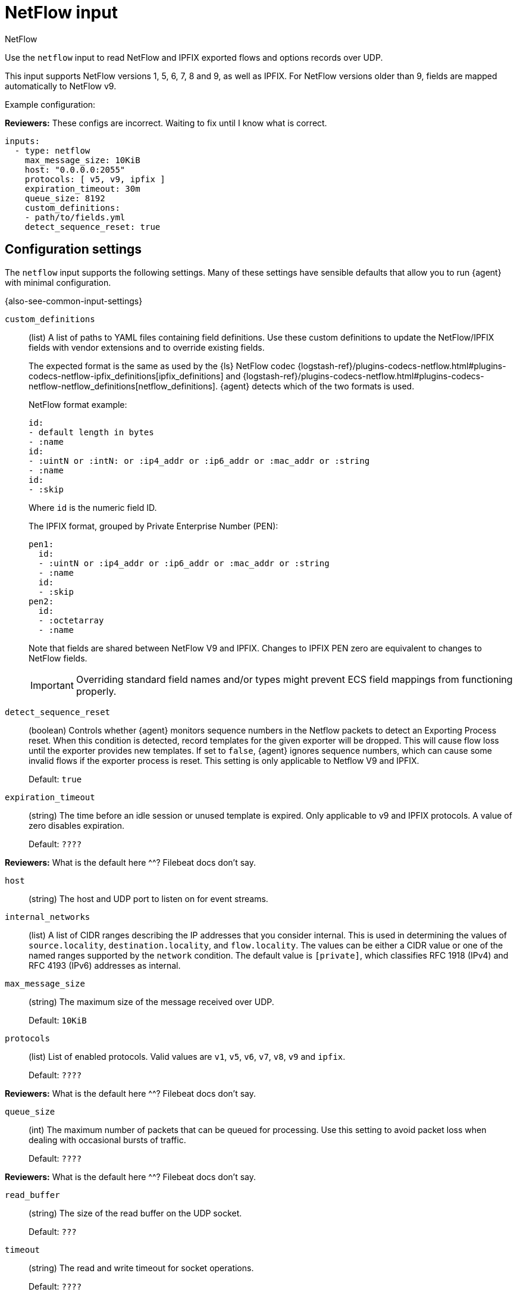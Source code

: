 :input-type: netflow

[[netflow-input]]
= NetFlow input

++++
<titleabbrev>NetFlow</titleabbrev>
++++

Use the `netflow` input to read NetFlow and IPFIX exported flows
and options records over UDP.

This input supports NetFlow versions 1, 5, 6, 7, 8 and 9, as well as
IPFIX. For NetFlow versions older than 9, fields are mapped automatically
to NetFlow v9.

Example configuration:

****
**Reviewers:** These configs are incorrect. Waiting to fix until I know what is
correct.
****

[source,yaml]
----
inputs:
  - type: netflow
    max_message_size: 10KiB
    host: "0.0.0.0:2055"
    protocols: [ v5, v9, ipfix ]
    expiration_timeout: 30m
    queue_size: 8192
    custom_definitions:
    - path/to/fields.yml
    detect_sequence_reset: true
----

[[input-netflow-configuration-settings]]
== Configuration settings

The `netflow` input supports the following settings. Many of these settings have
sensible defaults that allow you to run {agent} with minimal configuration.

{also-see-common-input-settings}

[[input-netflow-custom_definitions-setting]]
`custom_definitions`::
(list) A list of paths to YAML files containing field definitions. Use these
custom definitions to update the NetFlow/IPFIX fields with vendor extensions and
to override existing fields.
+
The expected format is the same as used by the {ls} NetFlow codec
{logstash-ref}/plugins-codecs-netflow.html#plugins-codecs-netflow-ipfix_definitions[ipfix_definitions]
and
{logstash-ref}/plugins-codecs-netflow.html#plugins-codecs-netflow-netflow_definitions[netflow_definitions].
{agent} detects which of the two formats is used.
+
NetFlow format example:
+
[source,yaml]
----
id:
- default length in bytes
- :name
id:
- :uintN or :intN: or :ip4_addr or :ip6_addr or :mac_addr or :string
- :name
id:
- :skip
----
+
Where `id` is the numeric field ID.
+
The IPFIX format, grouped by Private Enterprise Number (PEN):
+
[source,yaml]
----
pen1:
  id:
  - :uintN or :ip4_addr or :ip6_addr or :mac_addr or :string
  - :name
  id:
  - :skip
pen2:
  id:
  - :octetarray
  - :name
----
+
Note that fields are shared between NetFlow V9 and IPFIX. Changes to
IPFIX PEN zero are equivalent to changes to NetFlow fields.
+
IMPORTANT: Overriding standard field names and/or types might prevent ECS field
mappings from functioning properly.

[[input-netflow-detect_sequence_reset-setting]]
`detect_sequence_reset`::
(boolean) Controls whether {agent} monitors sequence numbers in the Netflow
packets to detect an Exporting Process reset. When this condition is detected,
record templates for the given exporter will be dropped. This will cause flow
loss until the exporter provides new templates. If set to `false`, {agent}
ignores sequence numbers, which can cause some invalid flows if the exporter
process is reset. This setting is only applicable to Netflow V9 and IPFIX.
+
Default: `true`

[[input-netflow-expiration_timeout-setting]]
`expiration_timeout`::
(string) The time before an idle session or unused template is expired. Only
applicable to v9 and IPFIX protocols. A value of zero disables expiration.
+
Default: `????`

****
**Reviewers:** What is the default here ^^? Filebeat docs don't say.
****

[[input-netflow-udp-host-setting]]
`host`::
(string) The host and UDP port to listen on for event streams.

[[input-netflow-internal_networks-setting]]
`internal_networks`::
(list) A list of CIDR ranges describing the IP addresses that you consider
internal. This is used in determining the values of `source.locality`,
`destination.locality`, and `flow.locality`. The values can be either a CIDR
value or one of the named ranges supported by the `network` condition. The
default value is `[private]`, which classifies RFC 1918 (IPv4) and RFC 4193
(IPv6) addresses as internal.

//TODO: Make network condition an active link after the processors PR is merged.
//should say: ...supported by the <<condition-network,`network`>> condition

[[input-netflow-udp-max_message_size-setting]]
`max_message_size`::
(string) The maximum size of the message received over UDP.
+
Default: `10KiB`

[[input-netflow-protocols-setting]]
`protocols`::
(list) List of enabled protocols. Valid values are `v1`, `v5`, `v6`, `v7`,
`v8`, `v9` and `ipfix`.
+
Default: `????`

****
**Reviewers:** What is the default here ^^? Filebeat docs don't say.
****

[[input-netflow-queue_size-setting]]
`queue_size`::
(int) The maximum number of packets that can be queued for processing. Use
this setting to avoid packet loss when dealing with occasional bursts of
traffic.
+
Default: `????`

****
**Reviewers:** What is the default here ^^? Filebeat docs don't say.
****

[[input-netflow-udp-read_buffer-setting]]
`read_buffer`::
(string) The size of the read buffer on the UDP socket.
+
Default: `???`

[[input-netflow-udp-timeout-setting]]
`timeout`::
(string) The read and write timeout for socket operations.
+
Default: `????`

****
**Reviewers:** What is the default here ^^? Filebeat docs don't say.
****
